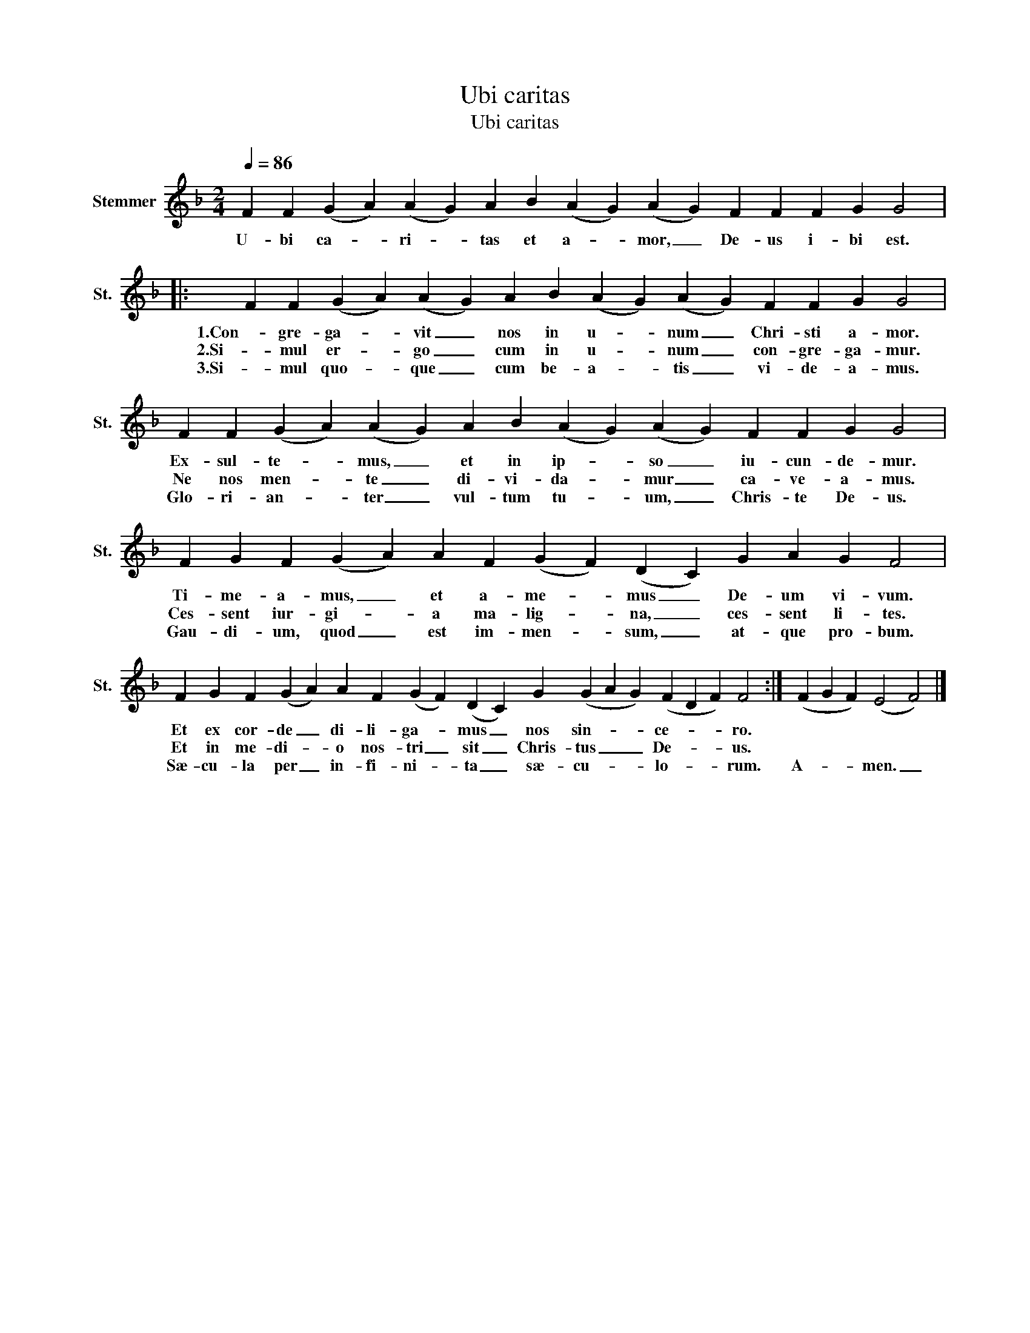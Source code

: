 X:1
T:Ubi caritas
T:Ubi caritas 
L:1/8
Q:1/4=86
M:2/4
K:F
V:1 treble nm="Stemmer" snm="St."
V:1
 F2 F2 (G2 A2) (A2 G2) A2 B2 (A2 G2) (A2 G2) F2 F2 F2 G2 G4 |: %1
w: U- bi ca- * ri- * tas et a- * mor, _ De- us i- bi est.|
w: |
w: |
 F2 F2 (G2 A2) (A2 G2) A2 B2 (A2 G2) (A2 G2) F2 F2 G2 G4 | %2
w: 1.Con- gre- ga- * vit _ nos in u- * num _ Chri- sti a- mor.|
w: 2.Si- mul er- * go _ cum in u- * num _ con- gre- ga- mur.|
w: 3.Si- mul quo- * que _ cum be- a- * tis _ vi- de- a- mus.|
 F2 F2 (G2 A2) (A2 G2) A2 B2 (A2 G2) (A2 G2) F2 F2 G2 G4 | %3
w: Ex- sul- te- * mus, _ et in ip- * so _ iu- cun- de- mur.|
w: Ne nos men- * te _ di- vi- da- * mur _ ca- ve- a- mus.|
w: Glo- ri- an- * ter _ vul- tum tu- * um, _ Chris- te De- us.|
 F2 G2 F2 (G2 A2) A2 F2 (G2 F2) (D2 C2) G2 A2 G2 F4 | %4
w: Ti- me- a- mus, _ et a- me- * mus _ De- um vi- vum.|
w: Ces- sent iur- gi- * a ma- lig- * na, _ ces- sent li- tes.|
w: Gau- di- um, quod _ est im- men- * sum, _ at- que pro- bum.|
 F2 G2 F2 (G2 A2) A2 F2 (G2 F2) (D2 C2) G2 (G2 A2 G2) (F2 D2 F2) F4 :| (F2 G2 F2) (E4 F4) |] %6
w: Et ex cor- de _ di- li- ga- * mus _ nos sin- * * ce- * * ro.||
w: Et in me- di- * o nos- tri _ sit _ Chris- tus _ _ De- * * us.||
w: Sæ- cu- la per _ in- fi- ni- * ta _ sæ- cu- * * lo- * * rum.|A- * * men. _|

